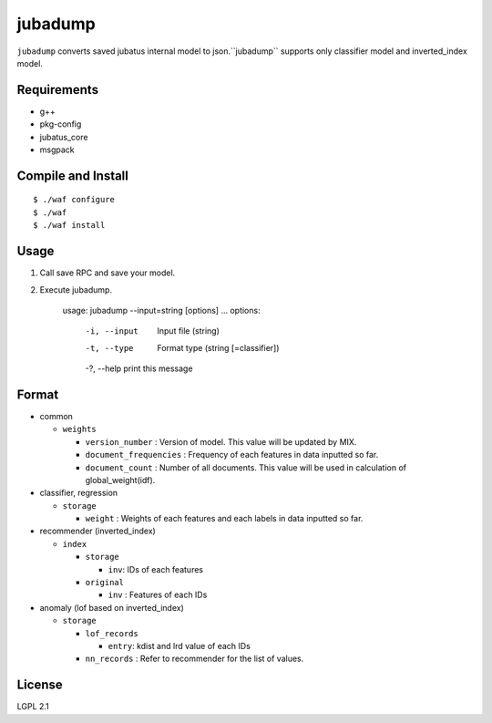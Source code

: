 ==========
 jubadump
==========

``jubadump`` converts saved jubatus internal model to json.``jubadump`` supports only classifier model and inverted_index model.

Requirements
============

- g++
- pkg-config
- jubatus_core
- msgpack


Compile and Install
===================

::

   $ ./waf configure
   $ ./waf
   $ ./waf install


Usage
=====

1. Call save RPC and save your model.
2. Execute jubadump.

    usage: jubadump --input=string [options] ... 
    options:
      -i, --input    Input file (string)
      -t, --type     Format type (string [=classifier])
      -?, --help     print this message


Format
======

- common

  - ``weights``

    - ``version_number`` : Version of model. This value will be updated by MIX.
    - ``document_frequencies`` : Frequency of each features in data inputted so far.
    - ``document_count`` : Number of all documents. This value will be used in calculation of global_weight(idf).
- classifier, regression

  - ``storage``

    - ``weight`` : Weights of each features and each labels in data inputted so far.
- recommender (inverted_index)

  - ``index``

    - ``storage``

      - ``inv``: IDs of each features
    - ``original``

      - ``inv`` : Features of each IDs
- anomaly (lof based on inverted_index)

  - ``storage``

    - ``lof_records``

      - ``entry``: kdist and lrd value of each IDs
    - ``nn_records`` : Refer to recommender for the list of values.


License
=======

LGPL 2.1
